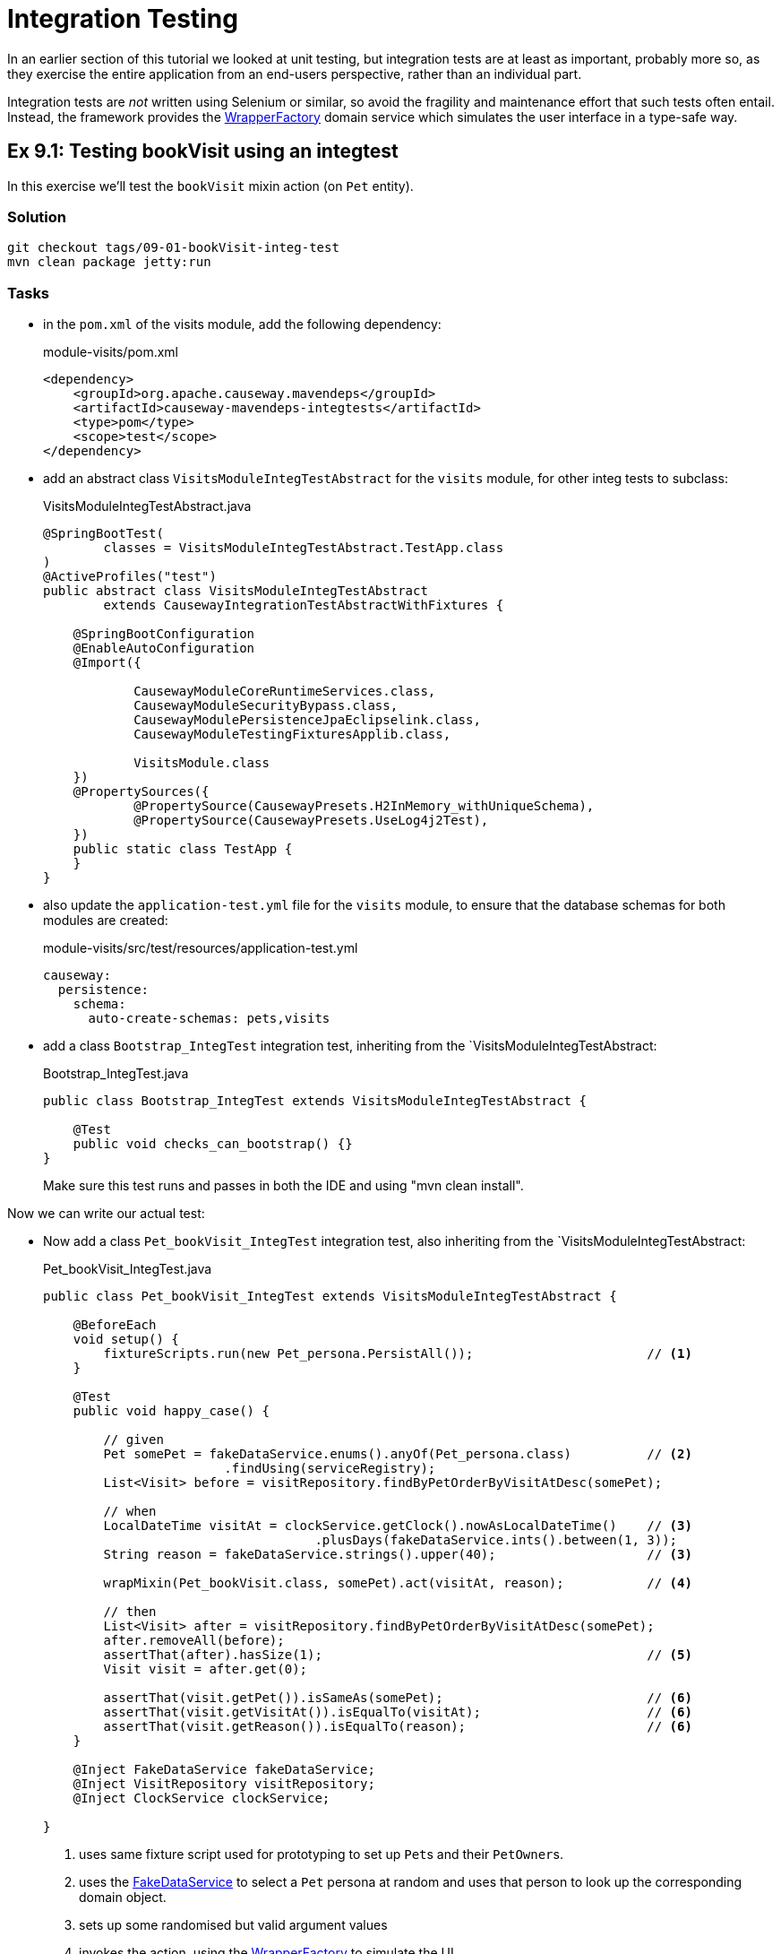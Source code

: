 = Integration Testing

:Notice: Licensed to the Apache Software Foundation (ASF) under one or more contributor license agreements. See the NOTICE file distributed with this work for additional information regarding copyright ownership. The ASF licenses this file to you under the Apache License, Version 2.0 (the "License"); you may not use this file except in compliance with the License. You may obtain a copy of the License at. http://www.apache.org/licenses/LICENSE-2.0 . Unless required by applicable law or agreed to in writing, software distributed under the License is distributed on an "AS IS" BASIS, WITHOUT WARRANTIES OR  CONDITIONS OF ANY KIND, either express or implied. See the License for the specific language governing permissions and limitations under the License.

In an earlier section of this tutorial we looked at unit testing, but integration tests are at least as important, probably more so, as they exercise the entire application from an end-users perspective, rather than an individual part.

Integration tests are _not_ written using Selenium or similar, so avoid the fragility and maintenance effort that such tests often entail.
Instead, the framework provides the xref:refguide:applib:index/services/wrapper/WrapperFactory.adoc[WrapperFactory] domain service which simulates the user interface in a type-safe way.


[#exercise-9-1-testing-bookvisit-using-an-integtest]
== Ex 9.1: Testing bookVisit using an integtest

In this exercise we'll test the `bookVisit` mixin action (on `Pet` entity).


=== Solution

[source,bash]
----
git checkout tags/09-01-bookVisit-integ-test
mvn clean package jetty:run
----

=== Tasks

* in the `pom.xml` of the visits module, add the following dependency:
+
[source,xml]
.module-visits/pom.xml
----
<dependency>
    <groupId>org.apache.causeway.mavendeps</groupId>
    <artifactId>causeway-mavendeps-integtests</artifactId>
    <type>pom</type>
    <scope>test</scope>
</dependency>
----

* add an abstract class `VisitsModuleIntegTestAbstract` for the `visits` module, for other integ tests to subclass:
+
[source,java]
.VisitsModuleIntegTestAbstract.java
----
@SpringBootTest(
        classes = VisitsModuleIntegTestAbstract.TestApp.class
)
@ActiveProfiles("test")
public abstract class VisitsModuleIntegTestAbstract
        extends CausewayIntegrationTestAbstractWithFixtures {

    @SpringBootConfiguration
    @EnableAutoConfiguration
    @Import({

            CausewayModuleCoreRuntimeServices.class,
            CausewayModuleSecurityBypass.class,
            CausewayModulePersistenceJpaEclipselink.class,
            CausewayModuleTestingFixturesApplib.class,

            VisitsModule.class
    })
    @PropertySources({
            @PropertySource(CausewayPresets.H2InMemory_withUniqueSchema),
            @PropertySource(CausewayPresets.UseLog4j2Test),
    })
    public static class TestApp {
    }
}
----

* also update the `application-test.yml` file for the `visits` module, to ensure that the database schemas for both modules are created:
+
[source,yaml]
.module-visits/src/test/resources/application-test.yml
----
causeway:
  persistence:
    schema:
      auto-create-schemas: pets,visits
----

* add a class `Bootstrap_IntegTest` integration test, inheriting from the `VisitsModuleIntegTestAbstract:
+
[source,java]
.Bootstrap_IntegTest.java
----
public class Bootstrap_IntegTest extends VisitsModuleIntegTestAbstract {

    @Test
    public void checks_can_bootstrap() {}
}
----
+
Make sure this test runs and passes in both the IDE and using "mvn clean install".


Now we can write our actual test:

* Now add a class `Pet_bookVisit_IntegTest` integration test, also inheriting from the `VisitsModuleIntegTestAbstract:
+
[source,java]
.Pet_bookVisit_IntegTest.java
----
public class Pet_bookVisit_IntegTest extends VisitsModuleIntegTestAbstract {

    @BeforeEach
    void setup() {
        fixtureScripts.run(new Pet_persona.PersistAll());                       // <.>
    }

    @Test
    public void happy_case() {

        // given
        Pet somePet = fakeDataService.enums().anyOf(Pet_persona.class)          // <.>
                        .findUsing(serviceRegistry);
        List<Visit> before = visitRepository.findByPetOrderByVisitAtDesc(somePet);

        // when
        LocalDateTime visitAt = clockService.getClock().nowAsLocalDateTime()    // <.>
                                    .plusDays(fakeDataService.ints().between(1, 3));
        String reason = fakeDataService.strings().upper(40);                    // <3>

        wrapMixin(Pet_bookVisit.class, somePet).act(visitAt, reason);           // <.>

        // then
        List<Visit> after = visitRepository.findByPetOrderByVisitAtDesc(somePet);
        after.removeAll(before);
        assertThat(after).hasSize(1);                                           // <.>
        Visit visit = after.get(0);

        assertThat(visit.getPet()).isSameAs(somePet);                           // <.>
        assertThat(visit.getVisitAt()).isEqualTo(visitAt);                      // <6>
        assertThat(visit.getReason()).isEqualTo(reason);                        // <6>
    }

    @Inject FakeDataService fakeDataService;
    @Inject VisitRepository visitRepository;
    @Inject ClockService clockService;

}
----
<.> uses same fixture script used for prototyping to set up ``Pet``s and their ``PetOwner``s.
<.> uses the xref:refguide:testing:index/fakedata/applib/services/FakeDataService.adoc[FakeDataService] to select a `Pet` persona at random and uses that person to look up the corresponding domain object.
<.> sets up some randomised but valid argument values
<.> invokes the action, using the xref:refguide:applib:index/services/wrapper/WrapperFactory.adoc[WrapperFactory] to simulate the UI
<.> asserts that one new `Visit` has been created for the `Pet`.
<.> asserts that the state of this new `Visit` is correct
+
Run the test and check that it passes.

* write an error scenario which checks that a reason has been provided:
+
[source,java]
.Pet_bookVisit_IntegTest.java
----
@Test
public void reason_is_required() {

    // given
    Pet somePet = fakeDataService.enums().anyOf(Pet_persona.class)
                    .findUsing(serviceRegistry);
    List<Visit> before = visitRepository.findByPetOrderByVisitAtDesc(somePet);

    // when, then
    LocalDateTime visitAt = clockService.getClock().nowAsLocalDateTime()
                                .plusDays(fakeDataService.ints().between(1, 3));

    assertThatThrownBy(() ->
        wrapMixin(Pet_bookVisit.class, somePet).act(visitAt, null)
    )
    .isInstanceOf(InvalidException.class)
    .hasMessage("'Reason' is mandatory");
}
----

* write an error scenario which checks that the `visitAt` date cannot be in the past:
+
[source,java]
.Pet_bookVisit_IntegTest.java
----
@Test
public void cannot_book_in_the_past() {

    // given
    Pet somePet = fakeDataService.enums().anyOf(Pet_persona.class)
            .findUsing(serviceRegistry);
    List<Visit> before = visitRepository.findByPetOrderByVisitAtDesc(somePet);

    // when, then
    LocalDateTime visitAt = clockService.getClock().nowAsLocalDateTime();
    String reason = fakeDataService.strings().upper(40);

    assertThatThrownBy(() ->
            wrapMixin(Pet_bookVisit.class, somePet).act(visitAt, reason)
    )
            .isInstanceOf(InvalidException.class)
            .hasMessage("Must be in the future");
}
----

*




